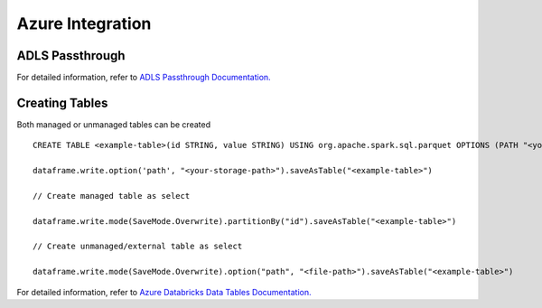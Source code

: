 Azure Integration
=================

ADLS Passthrough
---------------

For detailed information, refer to `ADLS Passthrough Documentation. <https://docs.microsoft.com/en-us/azure/databricks/security/credential-passthrough/adls-passthrough>`_

Creating Tables
---------------

Both managed or unmanaged tables can be created ::

 CREATE TABLE <example-table>(id STRING, value STRING) USING org.apache.spark.sql.parquet OPTIONS (PATH "<your-storage-path>")

 dataframe.write.option('path', "<your-storage-path>").saveAsTable("<example-table>")

 // Create managed table as select
 
 dataframe.write.mode(SaveMode.Overwrite).partitionBy("id").saveAsTable("<example-table>")

 // Create unmanaged/external table as select
 
 dataframe.write.mode(SaveMode.Overwrite).option("path", "<file-path>").saveAsTable("<example-table>")

For detailed information, refer to `Azure Databricks Data Tables Documentation. <https://docs.microsoft.com/en-us/azure/databricks/data/tables>`_

